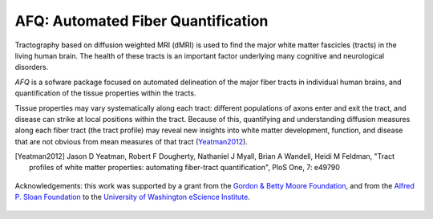 
AFQ: Automated Fiber Quantification
====================================

Tractography based on diffusion weighted MRI (dMRI) is used to find  the major
white matter fascicles (tracts) in the living human brain. The health of these
tracts is an important factor underlying many cognitive and neurological
disorders.

`AFQ` is a sofware package focused on automated delineation of the major fiber
tracts in individual human brains, and quantification of the tissue properties
within the tracts.

Tissue properties may vary systematically along each tract: different
populations of axons enter and exit the tract, and disease can strike at local
positions within the tract. Because of this, quantifying and understanding
diffusion measures along each fiber tract (the tract profile) may reveal new
insights into white matter development, function, and disease that are not
obvious from mean measures of that tract (Yeatman2012_).

.. [Yeatman2012] Jason D Yeatman, Robert F Dougherty, Nathaniel J Myall, Brian A Wandell, Heidi M Feldman, "Tract profiles of white matter properties: automating fiber-tract quantification", PloS One, 7: e49790

    .. toctree::
       :maxdepth: 2

       installation_guide
       auto_examples/index
       reference/index


.. figure:: _static/eScience_Logo_HR.png
   :align: center
   :figclass: align-center
   :target: http://escience.washington.edu

   Acknowledgements: this work was supported by a grant from the
   `Gordon & Betty Moore Foundation <https://www.moore.org/>`_,  and from the
   `Alfred P. Sloan Foundation <http://www.sloan.org/>`_ to the
   `University of Washington eScience Institute <http://escience.washington.edu/>`_.
